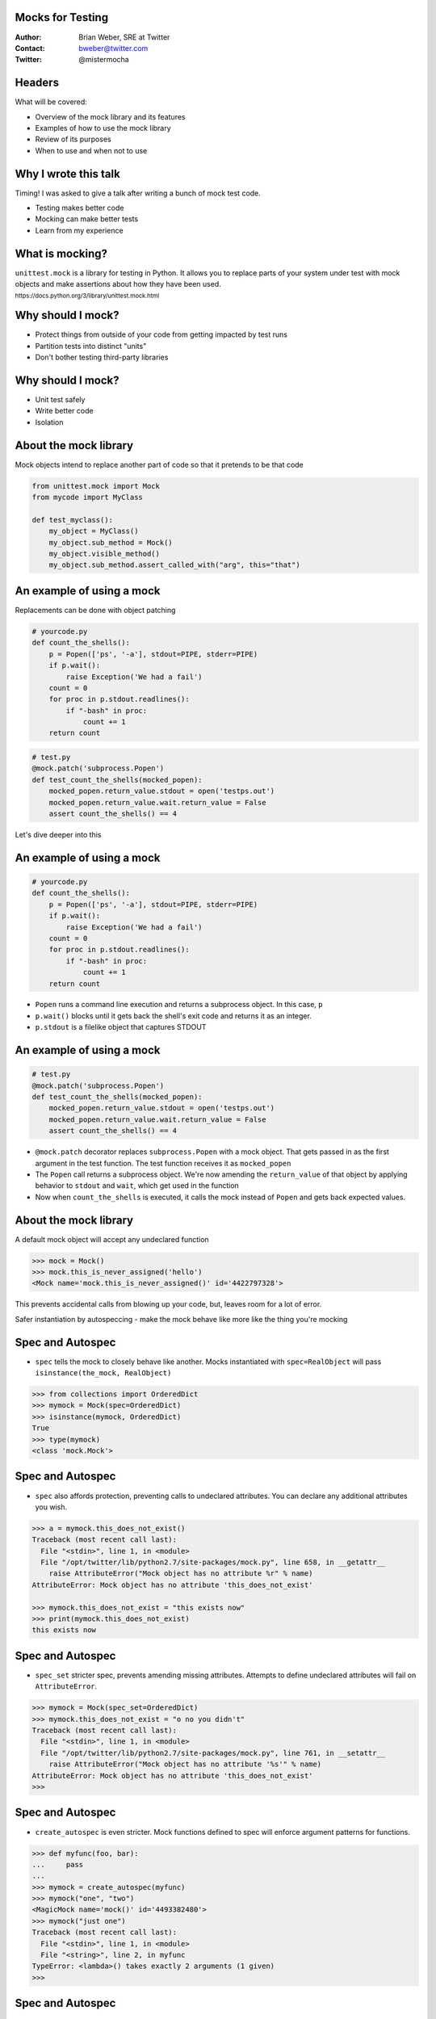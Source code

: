 Mocks for Testing
=================
:Author: Brian Weber, SRE at Twitter
:Contact: bweber@twitter.com
:Twitter: @mistermocha

Headers
=======

What will be covered:

- Overview of the mock library and its features
- Examples of how to use the mock library
- Review of its purposes
- When to use and when not to use

Why I wrote this talk
=====================

Timing! I was asked to give a talk after writing a bunch of mock test code.

- Testing makes better code
- Mocking can make better tests
- Learn from my experience

What is mocking?
=================

``unittest.mock`` is a library for testing in Python. It allows you to replace parts of your system under test with mock objects and make assertions about how they have been used.

:sub:`https://docs.python.org/3/library/unittest.mock.html`

Why should I mock?
==================

- Protect things from outside of your code from getting impacted by test runs
- Partition tests into distinct "units"
- Don't bother testing third-party libraries

Why should I mock?
==================

- Unit test safely
- Write better code
- Isolation

About the mock library
======================

Mock objects intend to replace another part of code so that it pretends to be that code

.. code-block:: python

   from unittest.mock import Mock
   from mycode import MyClass

   def test_myclass():
       my_object = MyClass()
       my_object.sub_method = Mock()
       my_object.visible_method()
       my_object.sub_method.assert_called_with("arg", this="that")

An example of using a mock
==========================

Replacements can be done with object patching

.. code-block:: python

  # yourcode.py
  def count_the_shells():
      p = Popen(['ps', '-a'], stdout=PIPE, stderr=PIPE)
      if p.wait():
          raise Exception('We had a fail')
      count = 0
      for proc in p.stdout.readlines():
          if "-bash" in proc:
              count += 1
      return count

.. code-block:: python

   # test.py
   @mock.patch('subprocess.Popen')
   def test_count_the_shells(mocked_popen):
       mocked_popen.return_value.stdout = open('testps.out')
       mocked_popen.return_value.wait.return_value = False
       assert count_the_shells() == 4

Let's dive deeper into this

An example of using a mock
==========================

.. code-block:: python

  # yourcode.py
  def count_the_shells():
      p = Popen(['ps', '-a'], stdout=PIPE, stderr=PIPE)
      if p.wait():
          raise Exception('We had a fail')
      count = 0
      for proc in p.stdout.readlines():
          if "-bash" in proc:
              count += 1
      return count

- ``Popen`` runs a command line execution and returns a subprocess object. In this case, ``p``
- ``p.wait()`` blocks until it gets back the shell's exit code and returns it as an integer.
- ``p.stdout`` is a filelike object that captures STDOUT

An example of using a mock
==========================

.. code-block:: python

   # test.py
   @mock.patch('subprocess.Popen')
   def test_count_the_shells(mocked_popen):
       mocked_popen.return_value.stdout = open('testps.out')
       mocked_popen.return_value.wait.return_value = False
       assert count_the_shells() == 4

- ``@mock.patch`` decorator replaces ``subprocess.Popen`` with a mock object. That gets passed in as
  the first argument in the test function. The test function receives it as ``mocked_popen``
- The ``Popen`` call returns a subprocess object. We're now amending the ``return_value`` of that
  object by applying behavior to ``stdout`` and ``wait``, which get used in the function
- Now when ``count_the_shells`` is executed, it calls the mock instead of ``Popen`` and gets back
  expected values.

About the mock library
======================

A default mock object will accept any undeclared function

.. code-block:: python

    >>> mock = Mock()
    >>> mock.this_is_never_assigned('hello')
    <Mock name='mock.this_is_never_assigned()' id='4422797328'>

This prevents accidental calls from blowing up your code, but, leaves room for a lot of error.

Safer instantiation by autospeccing - make the mock behave like more like the thing you're mocking


Spec and Autospec
==================

- ``spec`` tells the mock to closely behave like another. Mocks instantiated with ``spec=RealObject``
  will pass ``isinstance(the_mock, RealObject)``

.. code-block:: python

    >>> from collections import OrderedDict
    >>> mymock = Mock(spec=OrderedDict)
    >>> isinstance(mymock, OrderedDict)
    True
    >>> type(mymock)
    <class 'mock.Mock'>

Spec and Autospec
==================

- ``spec`` also affords protection, preventing calls to undeclared attributes. You can declare any
  additional attributes you wish.

.. code-block:: python

    >>> a = mymock.this_does_not_exist()
    Traceback (most recent call last):
      File "<stdin>", line 1, in <module>
      File "/opt/twitter/lib/python2.7/site-packages/mock.py", line 658, in __getattr__
        raise AttributeError("Mock object has no attribute %r" % name)
    AttributeError: Mock object has no attribute 'this_does_not_exist'

    >>> mymock.this_does_not_exist = "this exists now"
    >>> print(mymock.this_does_not_exist)
    this exists now

Spec and Autospec
==================

- ``spec_set`` stricter spec, prevents amending missing attributes. Attempts to define undeclared
  attributes will fail on ``AttributeError``.

.. code-block:: python

    >>> mymock = Mock(spec_set=OrderedDict)
    >>> mymock.this_does_not_exist = "o no you didn't"
    Traceback (most recent call last):
      File "<stdin>", line 1, in <module>
      File "/opt/twitter/lib/python2.7/site-packages/mock.py", line 761, in __setattr__
        raise AttributeError("Mock object has no attribute '%s'" % name)
    AttributeError: Mock object has no attribute 'this_does_not_exist'
    >>>

Spec and Autospec
==================

- ``create_autospec`` is even stricter. Mock functions defined to spec will enforce argument patterns
  for functions.

.. code-block:: python

  >>> def myfunc(foo, bar):
  ...     pass
  ...
  >>> mymock = create_autospec(myfunc)
  >>> mymock("one", "two")
  <MagicMock name='mock()' id='4493382480'>
  >>> mymock("just one")
  Traceback (most recent call last):
    File "<stdin>", line 1, in <module>
    File "<string>", line 2, in myfunc
  TypeError: <lambda>() takes exactly 2 arguments (1 given)
  >>>

Spec and Autospec
==================

Appropriate use of spec can help you write cleaner code and catch typos

.. code-block:: python

   >>> mock = Mock(name='Thing', return_value=None)
   >>> mock(1, 2, 3)
   >>> mock.assret_called_once_with(4, 5, 6)
   # typo of "assert" passes because mock objects are forgiving

.. code-block:: python

   >>> from urllib import request
   >>> mock = Mock(spec=request.Request)
   >>> mock.assret_called_with
   Traceback (most recent call last):
   ...
   AttributeError: Mock object has no attribute 'assret_called_with'
   # since "assret_called_with" is a typo, it's not declared. Proper exception caught!

- ``name`` your mocks, which shows in the repr - useful for debugging!

Introspection
=============

Built-in functions for introspection

- ``called`` - boolean, true if ever called
- ``call_count`` - integer, number of times called
- ``call_args`` - mock.call() object with args from last call
- ``call_args_list`` - list of mock.call() with all args ever used
- ``method_calls`` - track calls to methods and attributes, and their descendents
- ``mock_calls`` - *all* calls to the mock object

Introspection
=============

Built-in assertion tests

- ``assert_called`` - if ever called
- ``assert_called_once`` - if called exactly once
- ``assert_called_with`` - specific args used in the last call
- ``assert_called_once_with`` - specific args are used exactly once
- ``assert_any_call`` - specific args used in any call ever
- ``assert_has_calls`` - like "any_call" but with multiple calls
- ``assert_not_called`` - has never been called

Modeling behavior
=================

Built-in functions that model behavior

- ``return_value`` coerces a function's returned value

.. code-block:: python

    >>> mymock.return_value = "Your name here"
    >>> mymock()
    'Your name here'

- ``side_effect`` runs arbitrary code

.. code-block:: python

   mocked = Mock(spec=MyClass)
   def my_side_effect(some_number):
       mocked.increment += 1
       return some_number + 4
   mocked.myfunc.side_effect = my_side_effect

   assert mocked.myfunc(4) == 8
   assert mocked.increment == 1
   assert mocked.myfunc(7) == 11
   assert mocked.increment == 2

Modeling behavior
=================

.. code-block:: python

    class DBWriter(object):
        counter = 0

        def __init__(self):
            self.db = DBLibrary()

        def commit_to_db(self, sql):
            self.counter += 1
            self.db.commit(sql)

        def save(self, string):
            sql = "INSERT INTO mytable SET mystring = '{}'".format(string)
            self.commit_to_db(sql)

        def drop(self, string):
            sql = "DELETE FROM mytable WHERE mystring = '{}'".format(string)
            self.commit_to_db(sql)

``save`` and ``drop`` Behavior is:
- Prepare the sql statement
- Write the statement to the database
- Increment the counter

How to exercise all code without writing to DB?

Modeling behavior
=================

Model 1: Patch commit_to_db and model behavior

.. code-block:: python

  @mock.patch('dbwriter.DBWriter.commit_to_db', autospec=True)
  def test_save(mock_commit):
      writer = DBWriter()

      def fake_commit(self, sql):
          writer.counter += 1

      mock_commit.side_effect = fake_commit

      writer.save("Hello World")
      mock_commit.assert_called_with(writer,
          "INSERT INTO mytable SET mystring = 'Hello World'")

- Gain introspection into how ``DBWriter`` internals are called
- Does not exercise any code in ``commit_to_db``

Modeling behavior
=================

Model 2: Patch db.commit so it doesn't actually run

.. code-block:: python

  @mock.patch('namespace.of.DBLibrary', autospec=True)
  def test_save(mock_dblib):
      writer = DBWriter()
      writer.save("Hello World")
      mock_dblib.return_value.commit.assert_called_with(writer,
          "INSERT INTO mytable SET mystring = 'Hello World'")

- Full exercise of ``DBWriter`` internal code
- No introspection into how ``commit_to_db`` is called

Another example
===============

Mock objects provide introspection

.. code-block:: python

    def get_example():
      r = requests.get('http://example.com/')
      if r.status_code == 200:
        return True
      else:
        return False

.. code-block:: python

   @mock.patch('requests.get', autospec=True)
   def test_get_example_passing(mocked_get):
       mocked_req_obj = mock.Mock()
       mocked_req_obj.status_code = 200
       mocked_get.return_value = mocked_req_obj
       assert get_example()

       assert mocked_get.called
       assert mocked_get.call_args = mock.call('http://example.com/')

Let's dive deeper into this

Another example
===============

.. code-block:: python

    def get_example():
      r = requests.get('http://example.com/')
      if r.status_code == 200:
        return True
      else:
        return False

- The ``requests`` library is used for URL calls
- ``requests.get`` returns a ``request`` object and assigns to ``r``
- ``r.status_code`` is a property with the HTTP status code of the response

Another example
===============

.. code-block:: python

   @mock.patch('requests.get', autospec=True)
   def test_get_example_passing(mocked_get):
       mocked_req_obj = mock.Mock()
       mocked_req_obj.status_code = 200
       mocked_get.return_value = mocked_req_obj
       assert get_example()

       mocked_get.assert_called()
       mocked_get.assert_called_with('http://example.com/')


- Just like earlier, ``@mock.patch`` specs & replaces ``requests.get`` with a mock that gets passed
  into ``mocked_get`` and give it the ``status_code`` property
- We then create ``mocked_req_obj`` and bolt it into the ``return_value`` of ``mocked_get``
- Now when we run ``get_example`` we exercise the code without calling the outside.

Another example
===============

.. code-block:: python

   @mock.patch('requests.get', autospec=True)
   def test_get_example_passing(mocked_get):
       mocked_req_obj = mock.Mock()
       mocked_req_obj.status_code = 400
       mocked_get.return_value = mocked_req_obj
       assert get_example()

       mocked_get.assert_called()
       mocked_get.assert_called_with('http://example.com/')


When to use a mock
==================

Replace a part of your code with a mock so it pretends like it's doing something

- Command-line execution
- State changes
- External API
- Really slow procedures
- Already well-tested code

Remember, this is for unit-testing, not acceptance/integration testing!

When to use a mock
==================

.. code-block:: python

  # yourcode.py
  def wipe_directory(path):
    p = Popen(['rm', '-rf', path], stdout=PIPE, stderr=PIPE)
    if p.wait():
      raise Exception('We had a fail')

.. code-block:: python

   # test.py
   @mock.patch('subprocess.Popen', spec_set=True)
   def test_count_the_shells(mocked_popen):
       mocked_popen.return_value.wait.return_value = False
       wipe_directory('fakepath')
       assert mocked_popen.assert_called_with(['rm', '-rf', path], stdout=PIPE, stderr=PIPE)

When to use a mock
==================

.. code-block:: python

    # yourcode.py 
    def get_example():
        r = requests.post('http://example.com/',
            data={'delete': 'everything', 'autocommit': 'true'})
        if r.status_code == 200:
            print('All things have been deleted')
            return True
        else:
            print('Got an error: {}'.format(r.headers))
            return False

.. code-block:: python

    # test.py
    @mock.patch('requests.post', autospec=True)
    def test_get_example_passing(mocked_get):
        mocked_req_obj = mock.Mock()
        mocked_req_obj.status_code = 200
        mocked_get.return_value = mocked_req_obj
        assert get_example()
        assert mocked_get.called

    @mock.patch('requests.get', autospec=True)
    def test_get_example_failing(mocked_get):
        mocked_get.return_value.status_code = 400
        assert not get_example()
        assert mocked_get.called

When not to use a mock
======================

- Never mock the filesystem
- Be judicious about mocking shared libraries (integration tests)

When not to use a mock
======================

The mock library does provide file-like objects for mocks, but the filesystem is very nuanced. It's
much better to just write temporary files. Use mocks to amend how to write those files out.

When not to use a mock
======================

General rules for when to use a mock:
- Look for where your code talks to things that are not your code. You most likely want to mock that.
- Look for where a unit your code requires isolation from the rest of your code for a good test. You
  most likely want to mock that
- Never mock the file system

Summary
=======

- Mock to isolate your code from the outside world (and vice versa)
- Mock to inspect inner behavior
- Mock speed up unit tests
- Above all else, write tests!

Thank you!
==========

:Author: Brian Weber, SRE at Twitter
:Contact: bweber@twitter.com
:Twitter: @mistermocha
